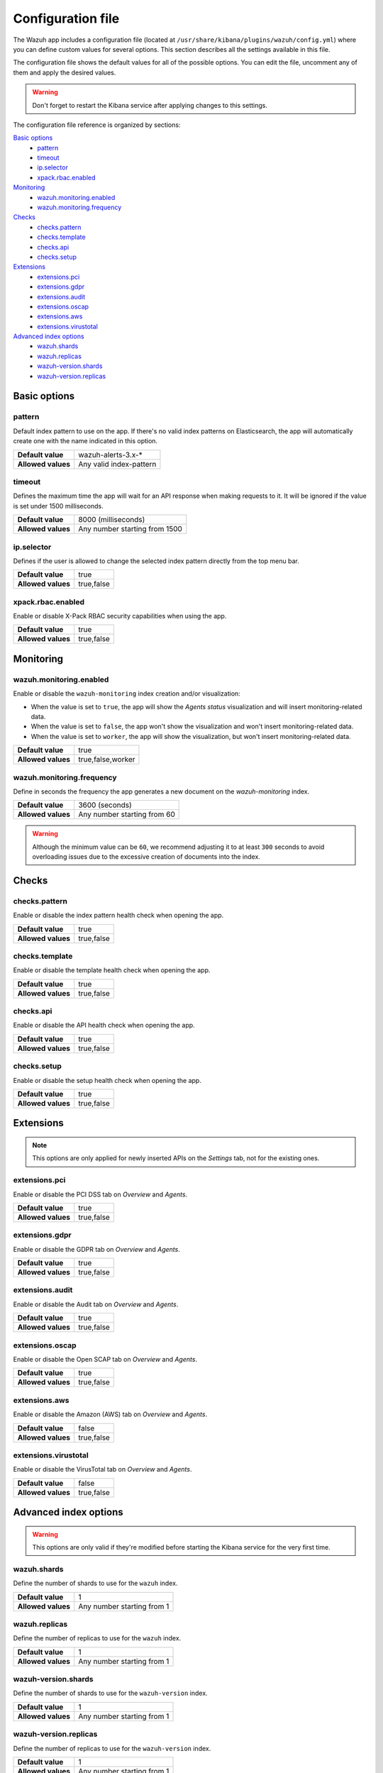 .. Copyright (C) 2018 Wazuh, Inc.

.. _kibana_config_file:

Configuration file
==================

The Wazuh app includes a configuration file (located at ``/usr/share/kibana/plugins/wazuh/config.yml``) where you can define custom values for several options. This section describes all the settings available in this file.

The configuration file shows the default values for all of the possible options. You can edit the file, uncomment any of them and apply the desired values.

.. warning::

    Don't forget to restart the Kibana service after applying changes to this settings.

The configuration file reference is organized by sections:

`Basic options`_
    - `pattern`_
    - `timeout`_
    - `ip.selector`_
    - `xpack.rbac.enabled`_

`Monitoring`_
    - `wazuh.monitoring.enabled`_
    - `wazuh.monitoring.frequency`_

`Checks`_
    - `checks.pattern`_
    - `checks.template`_
    - `checks.api`_
    - `checks.setup`_

`Extensions`_
    - `extensions.pci`_
    - `extensions.gdpr`_
    - `extensions.audit`_
    - `extensions.oscap`_
    - `extensions.aws`_
    - `extensions.virustotal`_

`Advanced index options`_
    - `wazuh.shards`_
    - `wazuh.replicas`_
    - `wazuh-version.shards`_
    - `wazuh-version.replicas`_

Basic options
-------------

pattern
^^^^^^^

Default index pattern to use on the app. If there's no valid index patterns on Elasticsearch, the app will automatically create one with the name indicated in this option.

+--------------------+-------------------------+
| **Default value**  | wazuh-alerts-3.x-*      |
+--------------------+-------------------------+
| **Allowed values** | Any valid index-pattern |
+--------------------+-------------------------+

timeout
^^^^^^^

Defines the maximum time the app will wait for an API response when making requests to it. It will be ignored if the value is set under 1500 milliseconds.

+--------------------+-------------------------------+
| **Default value**  | 8000 (milliseconds)           |
+--------------------+-------------------------------+
| **Allowed values** | Any number starting from 1500 |
+--------------------+-------------------------------+

ip.selector
^^^^^^^^^^^

Defines if the user is allowed to change the selected index pattern directly from the top menu bar.

+--------------------+------------+
| **Default value**  | true       |
+--------------------+------------+
| **Allowed values** | true,false |
+--------------------+------------+

xpack.rbac.enabled
^^^^^^^^^^^^^^^^^^

Enable or disable X-Pack RBAC security capabilities when using the app.

+--------------------+------------+
| **Default value**  | true       |
+--------------------+------------+
| **Allowed values** | true,false |
+--------------------+------------+

Monitoring
----------

wazuh.monitoring.enabled
^^^^^^^^^^^^^^^^^^^^^^^^

Enable or disable the ``wazuh-monitoring`` index creation and/or visualization:

- When the value is set to ``true``, the app will show the *Agents status* visualization and will insert monitoring-related data.
- When the value is set to ``false``, the app won't show the visualization and won't insert monitoring-related data.
- When the value is set to ``worker``, the app will show the visualization, but won't insert monitoring-related data.

+--------------------+-------------------+
| **Default value**  | true              |
+--------------------+-------------------+
| **Allowed values** | true,false,worker |
+--------------------+-------------------+

wazuh.monitoring.frequency
^^^^^^^^^^^^^^^^^^^^^^^^^^

Define in seconds the frequency the app generates a new document on the `wazuh-monitoring` index.

+--------------------+-----------------------------+
| **Default value**  | 3600 (seconds)              |
+--------------------+-----------------------------+
| **Allowed values** | Any number starting from 60 |
+--------------------+-----------------------------+

.. warning::

    Although the minimum value can be ``60``, we recommend adjusting it to at least ``300`` seconds to avoid overloading issues due to the excessive creation of documents into the index.

Checks
------

checks.pattern
^^^^^^^^^^^^^^

Enable or disable the index pattern health check when opening the app.

+--------------------+------------+
| **Default value**  | true       |
+--------------------+------------+
| **Allowed values** | true,false |
+--------------------+------------+

checks.template
^^^^^^^^^^^^^^^

Enable or disable the template health check when opening the app.

+--------------------+------------+
| **Default value**  | true       |
+--------------------+------------+
| **Allowed values** | true,false |
+--------------------+------------+

checks.api
^^^^^^^^^^

Enable or disable the API health check when opening the app.

+--------------------+------------+
| **Default value**  | true       |
+--------------------+------------+
| **Allowed values** | true,false |
+--------------------+------------+

checks.setup
^^^^^^^^^^^^

Enable or disable the setup health check when opening the app.

+--------------------+------------+
| **Default value**  | true       |
+--------------------+------------+
| **Allowed values** | true,false |
+--------------------+------------+

Extensions
----------

.. note::

    This options are only applied for newly inserted APIs on the *Settings* tab, not for the existing ones.

extensions.pci
^^^^^^^^^^^^^^

Enable or disable the PCI DSS tab on *Overview* and *Agents*.

+--------------------+------------+
| **Default value**  | true       |
+--------------------+------------+
| **Allowed values** | true,false |
+--------------------+------------+

extensions.gdpr
^^^^^^^^^^^^^^^

Enable or disable the GDPR tab on *Overview* and *Agents*.

+--------------------+------------+
| **Default value**  | true       |
+--------------------+------------+
| **Allowed values** | true,false |
+--------------------+------------+

extensions.audit
^^^^^^^^^^^^^^^^

Enable or disable the Audit tab on *Overview* and *Agents*.

+--------------------+------------+
| **Default value**  | true       |
+--------------------+------------+
| **Allowed values** | true,false |
+--------------------+------------+

extensions.oscap
^^^^^^^^^^^^^^^^

Enable or disable the Open SCAP tab on *Overview* and *Agents*.

+--------------------+------------+
| **Default value**  | true       |
+--------------------+------------+
| **Allowed values** | true,false |
+--------------------+------------+

extensions.aws
^^^^^^^^^^^^^^

Enable or disable the Amazon (AWS) tab on *Overview* and *Agents*.

+--------------------+------------+
| **Default value**  | false      |
+--------------------+------------+
| **Allowed values** | true,false |
+--------------------+------------+

extensions.virustotal
^^^^^^^^^^^^^^^^^^^^^

Enable or disable the VirusTotal tab on *Overview* and *Agents*.

+--------------------+------------+
| **Default value**  | false      |
+--------------------+------------+
| **Allowed values** | true,false |
+--------------------+------------+

Advanced index options
----------------------

.. warning::

    This options are only valid if they're modified before starting the Kibana service for the very first time.

wazuh.shards
^^^^^^^^^^^^

Define the number of shards to use for the ``wazuh`` index.

+--------------------+----------------------------+
| **Default value**  | 1                          |
+--------------------+----------------------------+
| **Allowed values** | Any number starting from 1 |
+--------------------+----------------------------+

wazuh.replicas
^^^^^^^^^^^^^^

Define the number of replicas to use for the ``wazuh`` index.

+--------------------+----------------------------+
| **Default value**  | 1                          |
+--------------------+----------------------------+
| **Allowed values** | Any number starting from 1 |
+--------------------+----------------------------+

wazuh-version.shards
^^^^^^^^^^^^^^^^^^^^

Define the number of shards to use for the ``wazuh-version`` index.

+--------------------+----------------------------+
| **Default value**  | 1                          |
+--------------------+----------------------------+
| **Allowed values** | Any number starting from 1 |
+--------------------+----------------------------+

wazuh-version.replicas
^^^^^^^^^^^^^^^^^^^^^^

Define the number of replicas to use for the ``wazuh-version`` index.

+--------------------+----------------------------+
| **Default value**  | 1                          |
+--------------------+----------------------------+
| **Allowed values** | Any number starting from 1 |
+--------------------+----------------------------+
